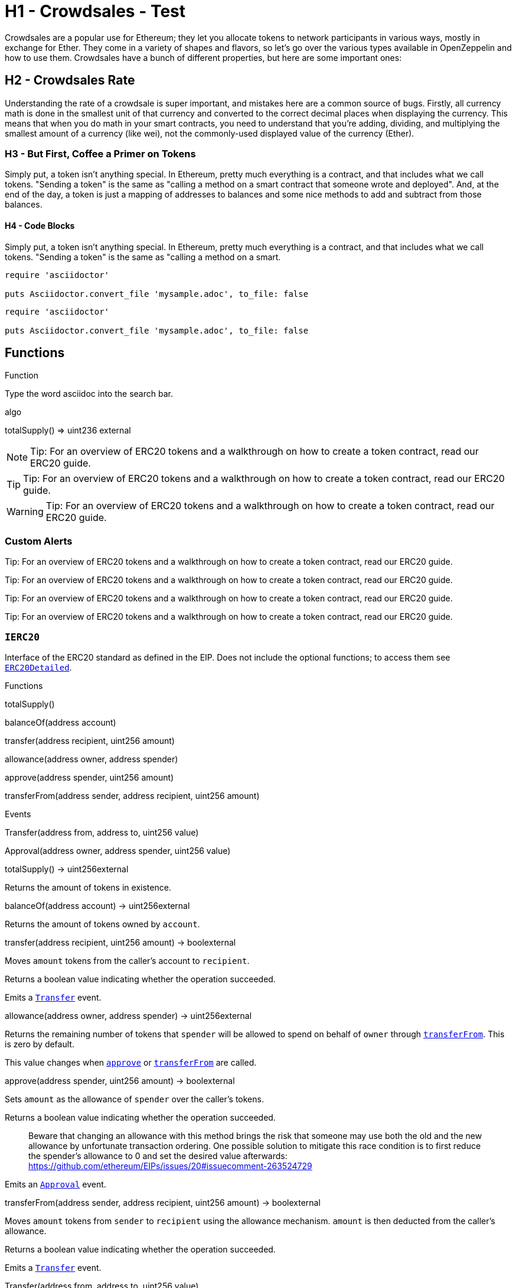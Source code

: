 = H1 - Crowdsales - Test

Crowdsales are a popular use for Ethereum; they let you allocate tokens to network participants in various ways, mostly in exchange for Ether. They come in a variety of shapes and flavors, so let's go over the various types available in OpenZeppelin and how to use them.
Crowdsales have a bunch of different properties, but here are some important ones:

== H2 - Crowdsales Rate

Understanding the rate of a crowdsale is super important, and mistakes here are a common source of bugs. Firstly, all currency math is done in the smallest unit of that currency and converted to the correct decimal places when displaying the currency.
This means that when you do math in your smart contracts, you need to understand that you're adding, dividing, and multiplying the smallest amount of a currency (like wei), not the commonly-used displayed value of the currency (Ether).

=== H3 - But First, Coffee a Primer on Tokens

Simply put, a token isn't anything special. In Ethereum, pretty much everything is a contract, and that includes what we call tokens. "Sending a token" is the same as "calling a method on a smart contract that someone wrote and deployed". And, at the end of the day, a token is just a mapping of addresses to balances and some nice methods to add and subtract from those balances.

==== H4 - Code Blocks

Simply put, a token isn't anything special. In Ethereum, pretty much everything is a contract, and that includes what we call tokens. "Sending a token" is the same as "calling a method on a smart.

----
require 'asciidoctor'

puts Asciidoctor.convert_file 'mysample.adoc', to_file: false
----

[source,rust]
----
require 'asciidoctor'

puts Asciidoctor.convert_file 'mysample.adoc', to_file: false
----

== Functions

[[function]]
.Function
Type the word [userinput]#asciidoc# into the search bar.

[function]
algo

[.function]
****
totalSupply() => [userinput]#uint236# [userinput]#external#

****

NOTE: Tip: For an overview of ERC20 tokens and a walkthrough on how to create a token contract, read our ERC20 guide.

TIP: Tip: For an overview of ERC20 tokens and a walkthrough on how to create a token contract, read our ERC20 guide.

WARNING: Tip: For an overview of ERC20 tokens and a walkthrough on how to create a token contract, read our ERC20 guide.

=== Custom Alerts

[.alert.tip]
Tip: For an overview of ERC20 tokens and a walkthrough on how to create a token contract, read our ERC20 guide.

[.alert.note--secondary]
Tip: For an overview of ERC20 tokens and a walkthrough on how to create a token contract, read our ERC20 guide.

[.alert.tip--secondary]
Tip: For an overview of ERC20 tokens and a walkthrough on how to create a token contract, read our ERC20 guide.

[.alert.warning--secondary]
Tip: For an overview of ERC20 tokens and a walkthrough on how to create a token contract, read our ERC20 guide.



[[IERC20]]
=== `IERC20`

Interface of the ERC20 standard as defined in the EIP. Does not include the optional functions; to access them see link:#erc20detailed[`ERC20Detailed`].

Functions


totalSupply()

balanceOf(address account)

transfer(address recipient, uint256 amount)

allowance(address owner, address spender)

approve(address spender, uint256 amount)

transferFrom(address sender, address recipient, uint256 amount)

Events

Transfer(address from, address to, uint256 value)

Approval(address owner, address spender, uint256 value)

totalSupply() → uint256external

Returns the amount of tokens in existence.

balanceOf(address account) → uint256external

Returns the amount of tokens owned by `account`.

transfer(address recipient, uint256 amount) → boolexternal

Moves `amount` tokens from the caller's account to `recipient`.

Returns a boolean value indicating whether the operation succeeded.

Emits a link:#IERC20.Transfer(address,address,uint256)[`Transfer`] event.

allowance(address owner, address spender) → uint256external

Returns the remaining number of tokens that `spender` will be allowed to spend on behalf of `owner` through link:#IERC20.transferFrom(address,address,uint256)[`transferFrom`]. This is zero by default.

This value changes when link:#IERC20.approve(address,uint256)[`approve`] or link:#IERC20.transferFrom(address,address,uint256)[`transferFrom`] are called.

approve(address spender, uint256 amount) → boolexternal

Sets `amount` as the allowance of `spender` over the caller's tokens.

Returns a boolean value indicating whether the operation succeeded.

> Beware that changing an allowance with this method brings the risk that someone may use both the old and the new allowance by unfortunate transaction ordering. One possible solution to mitigate this race condition is to first reduce the spender's allowance to 0 and set the desired value afterwards: https://github.com/ethereum/EIPs/issues/20#issuecomment-263524729

Emits an link:#IERC20.Approval(address,address,uint256)[`Approval`] event.

transferFrom(address sender, address recipient, uint256 amount) → boolexternal

Moves `amount` tokens from `sender` to `recipient` using the allowance mechanism. `amount` is then deducted from the caller's allowance.

Returns a boolean value indicating whether the operation succeeded.

Emits a link:#IERC20.Transfer(address,address,uint256)[`Transfer`] event.

Transfer(address from, address to, uint256 value)

Emitted when `value` tokens are moved from one account (`from`) to another (`to`).

Note that `value` may be zero.

Approval(address owner, address spender, uint256 value)

Emitted when the allowance of a `spender` for an `owner` is set by a call to link:#IERC20.approve(address,uint256)[`approve`]. `value` is the new allowance.

=== `ERC20`

Implementation of the link:#ierc20[`IERC20`] interface.

This implementation is agnostic to the way tokens are created. This means that a supply mechanism has to be added in a derived contract using link:#ERC20._mint(address,uint256)[`_mint`]. For a generic mechanism see link:#erc20mintable[`ERC20Mintable`].

_For a detailed writeup see our guide https://forum.zeppelin.solutions/t/how-to-implement-erc20-supply-mechanisms/226[How to implement supply mechanisms]._

We have followed general OpenZeppelin guidelines: functions revert instead of returning `false` on failure. This behavior is nonetheless conventional and does not conflict with the expectations of ERC20 applications.

Additionally, an link:#ERC20.Approval(address,address,uint256)[`Approval`] event is emitted on calls to link:#ERC20.transferFrom(address,address,uint256)[`transferFrom`]. This allows applications to reconstruct the allowance for all accounts just by listening to said events. Other implementations of the EIP may not emit these events, as it isn't required by the specification.

Finally, the non-standard link:#ERC20.decreaseAllowance(address,uint256)[`decreaseAllowance`] and link:#ERC20.increaseAllowance(address,uint256)[`increaseAllowance`] functions have been added to mitigate the well-known issues around setting allowances. See link:#IERC20.approve(address,uint256)[`IERC20.approve`].

Functions

totalSupply()

balanceOf(address account)

transfer(address recipient, uint256 amount)

allowance(address owner, address spender)

approve(address spender, uint256 value)

transferFrom(address sender, address recipient, uint256 amount)

increaseAllowance(address spender, uint256 addedValue)

decreaseAllowance(address spender, uint256 subtractedValue)

_transfer(address sender, address recipient, uint256 amount)

_mint(address account, uint256 amount)

_burn(address account, uint256 value)

_approve(address owner, address spender, uint256 value)

_burnFrom(address account, uint256 amount)

Events

Transfer(address from, address to, uint256 value)

Approval(address owner, address spender, uint256 value)

totalSupply() → uint256public

See link:#IERC20.totalSupply()[`IERC20.totalSupply`].

balanceOf(address account) → uint256public

See link:#IERC20.balanceOf(address)[`IERC20.balanceOf`].

transfer(address recipient, uint256 amount) → boolpublic

See link:#IERC20.transfer(address,uint256)[`IERC20.transfer`].

Requirements:

* `recipient` cannot be the zero address.
* the caller must have a balance of at least `amount`.

allowance(address owner, address spender) → uint256public

See link:#IERC20.allowance(address,address)[`IERC20.allowance`].

approve(address spender, uint256 value) → boolpublic

See link:#IERC20.approve(address,uint256)[`IERC20.approve`].

Requirements:

* `spender` cannot be the zero address.

transferFrom(address sender, address recipient, uint256 amount) → boolpublic

See link:#IERC20.transferFrom(address,address,uint256)[`IERC20.transferFrom`].

Emits an link:#ERC20.Approval(address,address,uint256)[`Approval`] event indicating the updated allowance. This is not required by the EIP. See the note at the beginning of link:#erc20[`ERC20`];

Requirements: - `sender` and `recipient` cannot be the zero address. - `sender` must have a balance of at least `value`. - the caller must have allowance for `sender`'s tokens of at least `amount`.

increaseAllowance(address spender, uint256 addedValue) → boolpublic

Atomically increases the allowance granted to `spender` by the caller.

This is an alternative to link:#ERC20.approve(address,uint256)[`approve`] that can be used as a mitigation for problems described in link:#IERC20.approve(address,uint256)[`IERC20.approve`].

Emits an link:#ERC20.Approval(address,address,uint256)[`Approval`] event indicating the updated allowance.

Requirements:

* `spender` cannot be the zero address.

decreaseAllowance(address spender, uint256 subtractedValue) → boolpublic

Atomically decreases the allowance granted to `spender` by the caller.

This is an alternative to link:#ERC20.approve(address,uint256)[`approve`] that can be used as a mitigation for problems described in link:#IERC20.approve(address,uint256)[`IERC20.approve`].

Emits an link:#ERC20.Approval(address,address,uint256)[`Approval`] event indicating the updated allowance.

Requirements:

* `spender` cannot be the zero address.
* `spender` must have allowance for the caller of at least `subtractedValue`.

_transfer(address sender, address recipient, uint256 amount)internal

Moves tokens `amount` from `sender` to `recipient`.

This is internal function is equivalent to link:#ERC20.transfer(address,uint256)[`transfer`], and can be used to e.g. implement automatic token fees, slashing mechanisms, etc.

Emits a link:#ERC20.Transfer(address,address,uint256)[`Transfer`] event.

Requirements:

* `sender` cannot be the zero address.
* `recipient` cannot be the zero address.
* `sender` must have a balance of at least `amount`.

_mint(address account, uint256 amount)internal

Creates `amount` tokens and assigns them to `account`, increasing the total supply.

Emits a link:#ERC20.Transfer(address,address,uint256)[`Transfer`] event with `from` set to the zero address.

Requirements

* `to` cannot be the zero address.

_burn(address account, uint256 value)internal

Destoys `amount` tokens from `account`, reducing the total supply.

Emits a link:#ERC20.Transfer(address,address,uint256)[`Transfer`] event with `to` set to the zero address.

Requirements

* `account` cannot be the zero address.
* `account` must have at least `amount` tokens.

_approve(address owner, address spender, uint256 value)internal

Sets `amount` as the allowance of `spender` over the `owner`s tokens.

This is internal function is equivalent to link:#ERC20.approve(address,uint256)[`approve`], and can be used to e.g. set automatic allowances for certain subsystems, etc.

Emits an link:#ERC20.Approval(address,address,uint256)[`Approval`] event.

Requirements:

* `owner` cannot be the zero address.
* `spender` cannot be the zero address.

_burnFrom(address account, uint256 amount)internal

Destoys `amount` tokens from `account`.`amount` is then deducted from the caller's allowance.

See link:#ERC20._burn(address,uint256)[`_burn`] and link:#ERC20._approve(address,address,uint256)[`_approve`].

=== `ERC20Detailed`

Optional functions from the ERC20 standard.

Functions

constructor(string name, string symbol, uint8 decimals)

name()

symbol()

decimals()

totalSupply()

balanceOf(address account)

transfer(address recipient, uint256 amount)

allowance(address owner, address spender)

approve(address spender, uint256 amount)

transferFrom(address sender, address recipient, uint256 amount)

Events

Transfer(address from, address to, uint256 value)

Approval(address owner, address spender, uint256 value)

constructor(string name, string symbol, uint8 decimals)public

Sets the values for link:#ERC20Detailed.name()[`name`], link:#ERC20Detailed.symbol()[`symbol`], and link:#ERC20Detailed.decimals()[`decimals`]. All three of these values are immutable: they can only be set once during construction.

name() → stringpublic

Returns the name of the token.

symbol() → stringpublic

Returns the symbol of the token, usually a shorter version of the name.

decimals() → uint8public

Returns the number of decimals used to get its user representation. For example, if link:#ERC20Detailed.decimals()[`decimals`] equals `2`, a balance of `505` tokens should be displayed to a user as `5,05` (`505 / 10 ** 2`).

Tokens usually opt for a value of 18, imitating the relationship between Ether and Wei.

> Note that this information is only used for _display_ purposes: it in no way affects any of the arithmetic of the contract, including link:#IERC20.balanceOf(address)[`IERC20.balanceOf`] and link:#IERC20.transfer(address,uint256)[`IERC20.transfer`].

== Extensions

=== `ERC20Mintable`

Extension of link:#erc20[`ERC20`] that adds a set of accounts with the link:../access#minterrole[`MinterRole`], which have permission to mint (create) new tokens as they see fit.

At construction, the deployer of the contract is the only minter.

Functions

mint(address account, uint256 amount)

constructor()

isMinter(address account)

addMinter(address account)

renounceMinter()

_addMinter(address account)

_removeMinter(address account)

totalSupply()

balanceOf(address account)

transfer(address recipient, uint256 amount)

allowance(address owner, address spender)

approve(address spender, uint256 value)

transferFrom(address sender, address recipient, uint256 amount)

increaseAllowance(address spender, uint256 addedValue)

decreaseAllowance(address spender, uint256 subtractedValue)

_transfer(address sender, address recipient, uint256 amount)

_mint(address account, uint256 amount)

_burn(address account, uint256 value)

_approve(address owner, address spender, uint256 value)

_burnFrom(address account, uint256 amount)

Events

MinterAdded(address account)

MinterRemoved(address account)

Transfer(address from, address to, uint256 value)

Approval(address owner, address spender, uint256 value)

mint(address account, uint256 amount) → boolpublic

See link:#ERC20._mint(address,uint256)[`ERC20._mint`].

Requirements:

* the caller must have the link:../access#minterrole[`MinterRole`].

=== `ERC20Burnable`

Extension of link:#erc20[`ERC20`] that allows token holders to destroy both their own tokens and those that they have an allowance for, in a way that can be recognized off-chain (via event analysis).

Functions

burn(uint256 amount)

burnFrom(address account, uint256 amount)

totalSupply()

balanceOf(address account)

transfer(address recipient, uint256 amount)

allowance(address owner, address spender)

approve(address spender, uint256 value)

transferFrom(address sender, address recipient, uint256 amount)

increaseAllowance(address spender, uint256 addedValue)

decreaseAllowance(address spender, uint256 subtractedValue)

_transfer(address sender, address recipient, uint256 amount)

_mint(address account, uint256 amount)

_burn(address account, uint256 value)

_approve(address owner, address spender, uint256 value)

_burnFrom(address account, uint256 amount)

Events

Transfer(address from, address to, uint256 value)

Approval(address owner, address spender, uint256 value)

burn(uint256 amount)public

Destroys `amount` tokens from the caller.

See link:#ERC20._burn(address,uint256)[`ERC20._burn`].

burnFrom(address account, uint256 amount)public

See link:#ERC20._burnFrom(address,uint256)[`ERC20._burnFrom`].

=== `ERC20Pausable`

ERC20 modified with pausable transfers.

Functions

transfer(address to, uint256 value)

transferFrom(address from, address to, uint256 value)

approve(address spender, uint256 value)

increaseAllowance(address spender, uint256 addedValue)

decreaseAllowance(address spender, uint256 subtractedValue)

constructor()

paused()

pause()

unpause()

isPauser(address account)

addPauser(address account)

renouncePauser()

_addPauser(address account)

_removePauser(address account)

totalSupply()

balanceOf(address account)

allowance(address owner, address spender)

_transfer(address sender, address recipient, uint256 amount)

_mint(address account, uint256 amount)

_burn(address account, uint256 value)

_approve(address owner, address spender, uint256 value)

_burnFrom(address account, uint256 amount)

Events

Paused(address account)

Unpaused(address account)

PauserAdded(address account)

PauserRemoved(address account)

Transfer(address from, address to, uint256 value)

Approval(address owner, address spender, uint256 value)

transfer(address to, uint256 value) → boolpublic

transferFrom(address from, address to, uint256 value) → boolpublic

approve(address spender, uint256 value) → boolpublic

increaseAllowance(address spender, uint256 addedValue) → boolpublic

decreaseAllowance(address spender, uint256 subtractedValue) → boolpublic

=== `ERC20Capped`

Extension of link:#erc20mintable[`ERC20Mintable`] that adds a cap to the supply of tokens.

Functions

constructor(uint256 cap)

cap()

_mint(address account, uint256 value)

mint(address account, uint256 amount)

constructor()

isMinter(address account)

addMinter(address account)

renounceMinter()

_addMinter(address account)

_removeMinter(address account)

totalSupply()

balanceOf(address account)

transfer(address recipient, uint256 amount)

allowance(address owner, address spender)

approve(address spender, uint256 value)

transferFrom(address sender, address recipient, uint256 amount)

increaseAllowance(address spender, uint256 addedValue)

decreaseAllowance(address spender, uint256 subtractedValue)

_transfer(address sender, address recipient, uint256 amount)

_burn(address account, uint256 value)

_approve(address owner, address spender, uint256 value)

_burnFrom(address account, uint256 amount)

Events

MinterAdded(address account)

MinterRemoved(address account)

Transfer(address from, address to, uint256 value)

Approval(address owner, address spender, uint256 value)

constructor(uint256 cap)public

Sets the value of the link:#ERC20Capped.cap()[`cap`]. This value is immutable, it can only be set once during construction.

cap() → uint256public

Returns the cap on the token's total supply.

_mint(address account, uint256 value)internal

See link:#ERC20Mintable.mint(address,uint256)[`ERC20Mintable.mint`].

Requirements:

* `value` must not cause the total supply to go over the cap.

== Utilities

=== `SafeERC20`

Wrappers around ERC20 operations that throw on failure (when the token contract returns false). Tokens that return no value (and instead revert or throw on failure) are also supported, non-reverting calls are assumed to be successful. To use this library you can add a `using SafeERC20 for ERC20;` statement to your contract, which allows you to call the safe operations as `token.safeTransfer(...)`, etc.

Functions

safeTransfer(contract IERC20 token, address to, uint256 value)

safeTransferFrom(contract IERC20 token, address from, address to, uint256 value)

safeApprove(contract IERC20 token, address spender, uint256 value)

safeIncreaseAllowance(contract IERC20 token, address spender, uint256 value)

safeDecreaseAllowance(contract IERC20 token, address spender, uint256 value)

safeTransfer(contract IERC20 token, address to, uint256 value)internal

safeTransferFrom(contract IERC20 token, address from, address to, uint256 value)internal

safeApprove(contract IERC20 token, address spender, uint256 value)internal

safeIncreaseAllowance(contract IERC20 token, address spender, uint256 value)internal

safeDecreaseAllowance(contract IERC20 token, address spender, uint256 value)internal

=== `TokenTimelock`

TokenTimelock is a token holder contract that will allow a beneficiary to extract the tokens after a given release time.

Functions

constructor(contract IERC20 token, address beneficiary, uint256 releaseTime)

token()

beneficiary()

releaseTime()

release()

constructor(contract IERC20 token, address beneficiary, uint256 releaseTime)public

token() → contract IERC20public

beneficiary() → addresspublic

releaseTime() → uint256public

release()public
